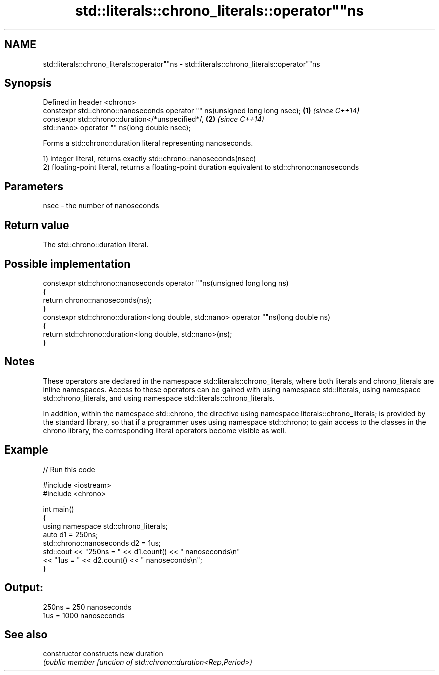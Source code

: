 .TH std::literals::chrono_literals::operator""ns 3 "2020.03.24" "http://cppreference.com" "C++ Standard Libary"
.SH NAME
std::literals::chrono_literals::operator""ns \- std::literals::chrono_literals::operator""ns

.SH Synopsis
   Defined in header <chrono>
   constexpr std::chrono::nanoseconds operator "" ns(unsigned long long nsec); \fB(1)\fP \fI(since C++14)\fP
   constexpr std::chrono::duration</*unspecified*/,                            \fB(2)\fP \fI(since C++14)\fP
   std::nano> operator "" ns(long double nsec);

   Forms a std::chrono::duration literal representing nanoseconds.

   1) integer literal, returns exactly std::chrono::nanoseconds(nsec)
   2) floating-point literal, returns a floating-point duration equivalent to std::chrono::nanoseconds

.SH Parameters

   nsec - the number of nanoseconds

.SH Return value

   The std::chrono::duration literal.

.SH Possible implementation

   constexpr std::chrono::nanoseconds operator ""ns(unsigned long long ns)
   {
       return chrono::nanoseconds(ns);
   }
   constexpr std::chrono::duration<long double, std::nano> operator ""ns(long double ns)
   {
       return std::chrono::duration<long double, std::nano>(ns);
   }

.SH Notes

   These operators are declared in the namespace std::literals::chrono_literals, where both literals and chrono_literals are inline namespaces. Access to these operators can be gained with using namespace std::literals, using namespace std::chrono_literals, and using namespace std::literals::chrono_literals.

   In addition, within the namespace std::chrono, the directive using namespace literals::chrono_literals; is provided by the standard library, so that if a programmer uses using namespace std::chrono; to gain access to the classes in the chrono library, the corresponding literal operators become visible as well.

.SH Example

   
// Run this code

 #include <iostream>
 #include <chrono>

 int main()
 {
     using namespace std::chrono_literals;
     auto d1 = 250ns;
     std::chrono::nanoseconds d2 = 1us;
     std::cout << "250ns = " << d1.count() << " nanoseconds\\n"
               << "1us = " << d2.count() << " nanoseconds\\n";
 }

.SH Output:

 250ns = 250 nanoseconds
 1us = 1000 nanoseconds

.SH See also

   constructor   constructs new duration
                 \fI(public member function of std::chrono::duration<Rep,Period>)\fP

